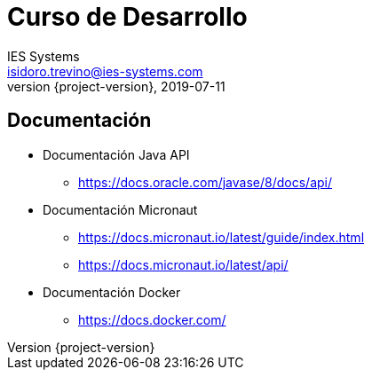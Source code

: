 = Curso de Desarrollo
IES Systems <isidoro.trevino@ies-systems.com>
2019-07-11
:revnumber: {project-version}
:example-caption!:
ifndef::imagesdir[:imagesdir: images]
ifndef::sourcedir[:sourcedir: ../java]

== Documentación

* Documentación Java API
** https://docs.oracle.com/javase/8/docs/api/
* Documentación Micronaut
** https://docs.micronaut.io/latest/guide/index.html
** https://docs.micronaut.io/latest/api/
* Documentación Docker
** https://docs.docker.com/